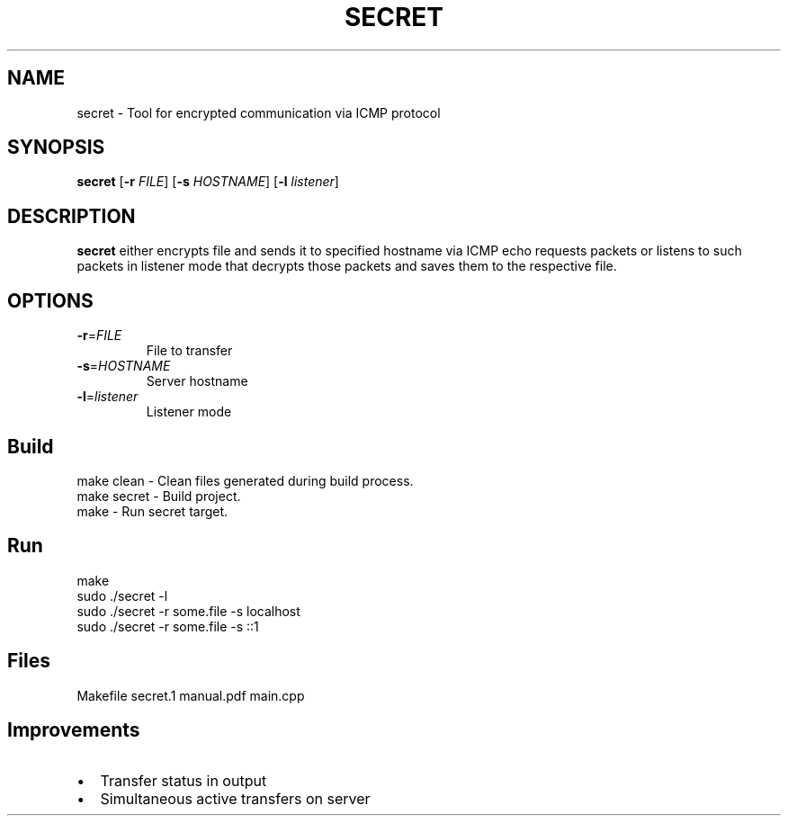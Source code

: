 .TH SECRET 1
.SH NAME
secret \- Tool for encrypted communication via ICMP protocol 
.SH SYNOPSIS
.B secret
[\fB\-r\fR \fIFILE\fR]
[\fB\-s\fR \fIHOSTNAME\fR]
[\fB\-l\fR \fIlistener\fR]
.SH DESCRIPTION
.B secret
either encrypts file and sends it to specified hostname via ICMP echo requests packets or listens to such packets in listener mode that decrypts those packets and saves them to the respective file.
.SH OPTIONS
.TP
.BR \-r =\fIFILE\fR
File to transfer
.TP
.BR \-s =\fIHOSTNAME\fR
Server hostname
.TP
.BR \-l =\fIlistener\fR
Listener mode
.SH Build
\f[CR]make clean\fP - Clean files generated during build process.
.br
\f[CR]make secret\fP - Build project.
.br
\f[CR]make\fP - Run secret target.
.SH Run
.EX
make
sudo ./secret -l
sudo ./secret -r some.file -s localhost
sudo ./secret -r some.file -s ::1
.SH Files
.EX
Makefile
secret.1
manual.pdf
main.cpp
.SH Improvements
.IP \[bu] 2
Transfer status in output
.IP \[bu]
Simultaneous active transfers on server
